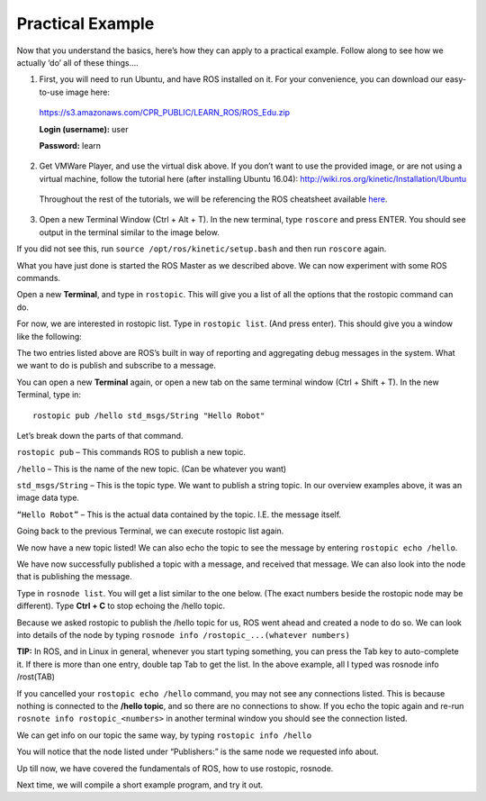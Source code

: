 Practical Example
====================

Now that you understand the basics, here’s how they can apply to a practical example.
Follow along to see how we actually ‘do’ all of these things….

1. First, you will need to run Ubuntu, and have ROS installed on it. For your convenience, you can download our easy-to-use image here:

  https://s3.amazonaws.com/CPR_PUBLIC/LEARN_ROS/ROS_Edu.zip

  **Login (username):** user

  **Password:** learn

2. Get VMWare Player, and use the virtual disk above. If you don’t want to use the provided image, or are not using a virtual machine, follow the tutorial here (after installing Ubuntu 16.04): http://wiki.ros.org/kinetic/Installation/Ubuntu

  Throughout the rest of the tutorials, we will be referencing the ROS cheatsheet available `here <http://bit.ly/1RCVMaB>`_.

3. Open a new Terminal Window (Ctrl + Alt + T). In the new terminal, type ``roscore`` and press ENTER. You should see output in the terminal similar to the image below.

.. image:: graphics/PExampleone.png

If you did not see this, run ``source /opt/ros/kinetic/setup.bash`` and then run ``roscore`` again.

What you have just done is started the ROS Master as we described above. We can now experiment with some ROS commands.

Open a new **Terminal**, and type in ``rostopic``. This will give you a list of all the options that the rostopic command can do.

For now, we are interested in rostopic list. Type in ``rostopic list``. (And press enter). This should give you a window like the following:

.. image:: graphics/PExampletwo.png

The two entries listed above are ROS’s built in way of reporting and aggregating debug messages in the system. What we want to do is publish and subscribe to a message.

You can open a new **Terminal** again, or open a new tab on the same terminal window (Ctrl + Shift + T).
In the new Terminal, type in:

.. parsed-literal::

    rostopic pub /hello std_msgs/String "Hello Robot"

.. image:: graphics/PExamplethree.png

Let’s break down the parts of that command.

``rostopic pub`` – This commands ROS to publish a new topic.

``/hello`` – This is the name of the new topic. (Can be whatever you want)

``std_msgs/String`` – This is the topic type. We want to publish a string topic. In our overview examples above, it was an image data type.

``“Hello Robot”`` – This is the actual data contained by the topic. I.E. the message itself.

Going back to the previous Terminal, we can execute rostopic list again.

We now have a new topic listed! We can also echo the topic to see the message by entering ``rostopic echo /hello``.

.. image:: graphics/PExamplefour.png

We have now successfully published a topic with a message, and received that message.  We can also look into the node that is publishing the message.

Type in ``rosnode list``. You will get a list similar to the one below. (The exact numbers beside the rostopic node may be different).  Type **Ctrl + C** to stop echoing the /hello topic.

.. image:: graphics/PExamplefive.png

Because we asked rostopic to publish the /hello topic for us, ROS went ahead and created a node to do so. We can look into details of the node by typing ``rosnode info /rostopic_...(whatever numbers)``


**TIP:** In ROS, and in Linux in general, whenever you start typing something, you can press the Tab key to auto-complete it.
If there is more than one entry, double tap Tab to get the list. In the above example, all I typed was rosnode info /rost(TAB)

.. image:: graphics/PExamplesix.png

If you cancelled your ``rostopic echo /hello`` command, you may not see any connections listed.  This is because nothing is connected to the **/hello topic**, and so there are no connections to show.  If you echo the topic again and re-run ``rosnote info rostopic_<numbers>`` in another terminal window you should see the connection listed.

We can get info on our topic the same way, by typing ``rostopic info /hello``

.. image:: graphics/PExampleseven.png

You will notice that the node listed under “Publishers:” is the same node we requested info about.

Up till now, we have covered the fundamentals of ROS, how to use rostopic, rosnode.

Next time, we will compile a short example program, and try it out.
